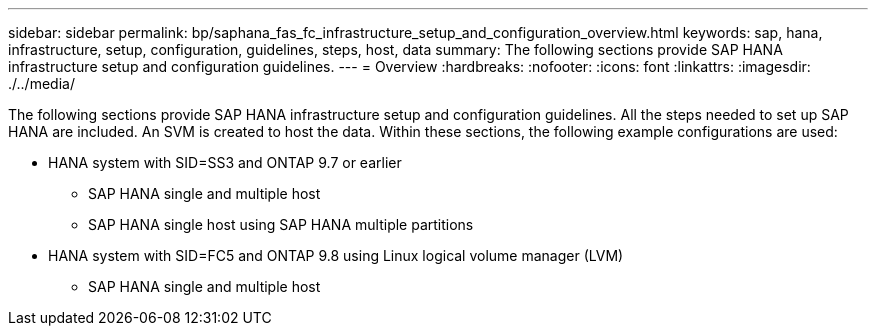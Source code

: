 ---
sidebar: sidebar
permalink: bp/saphana_fas_fc_infrastructure_setup_and_configuration_overview.html
keywords: sap, hana, infrastructure, setup, configuration, guidelines, steps, host, data
summary: The following sections provide SAP HANA infrastructure setup and configuration guidelines.
---
= Overview
:hardbreaks:
:nofooter:
:icons: font
:linkattrs:
:imagesdir: ./../media/

//
// This file was created with NDAC Version 2.0 (August 17, 2020)
//
// 2021-05-20 16:40:51.327593
//

[.lead]
The following sections provide SAP HANA infrastructure setup and configuration guidelines. All the steps needed to set up SAP HANA are included. An SVM is created to host the data. Within these sections, the following example configurations are used:

* HANA system with SID=SS3 and ONTAP 9.7 or earlier
** SAP HANA single and multiple host
** SAP HANA single host using SAP HANA multiple partitions
* HANA system with SID=FC5 and ONTAP 9.8 using Linux logical volume manager (LVM)
** SAP HANA single and multiple host


